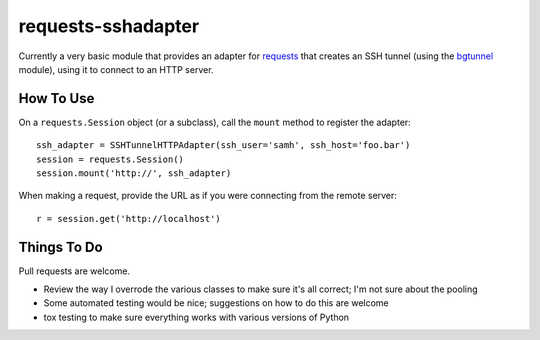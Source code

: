 requests-sshadapter
===================
Currently a very basic module that provides an adapter for `requests
<http://pypi.python.org/pypi/requests>`_ that creates an SSH tunnel
(using the `bgtunnel <https://pypi.python.org/pypi/bgtunnel>`_ module),
using it to connect to an HTTP server.

How To Use
----------
On a ``requests.Session`` object (or a subclass), call the ``mount``
method to register the adapter::

    ssh_adapter = SSHTunnelHTTPAdapter(ssh_user='samh', ssh_host='foo.bar')
    session = requests.Session()
    session.mount('http://', ssh_adapter)

When making a request, provide the URL as if you were connecting from the
remote server::

    r = session.get('http://localhost')

Things To Do
------------
Pull requests are welcome.

* Review the way I overrode the various classes to make sure it's all
  correct; I'm not sure about the pooling
* Some automated testing would be nice; suggestions on how to do this are
  welcome
* tox testing to make sure everything works with various versions of Python
